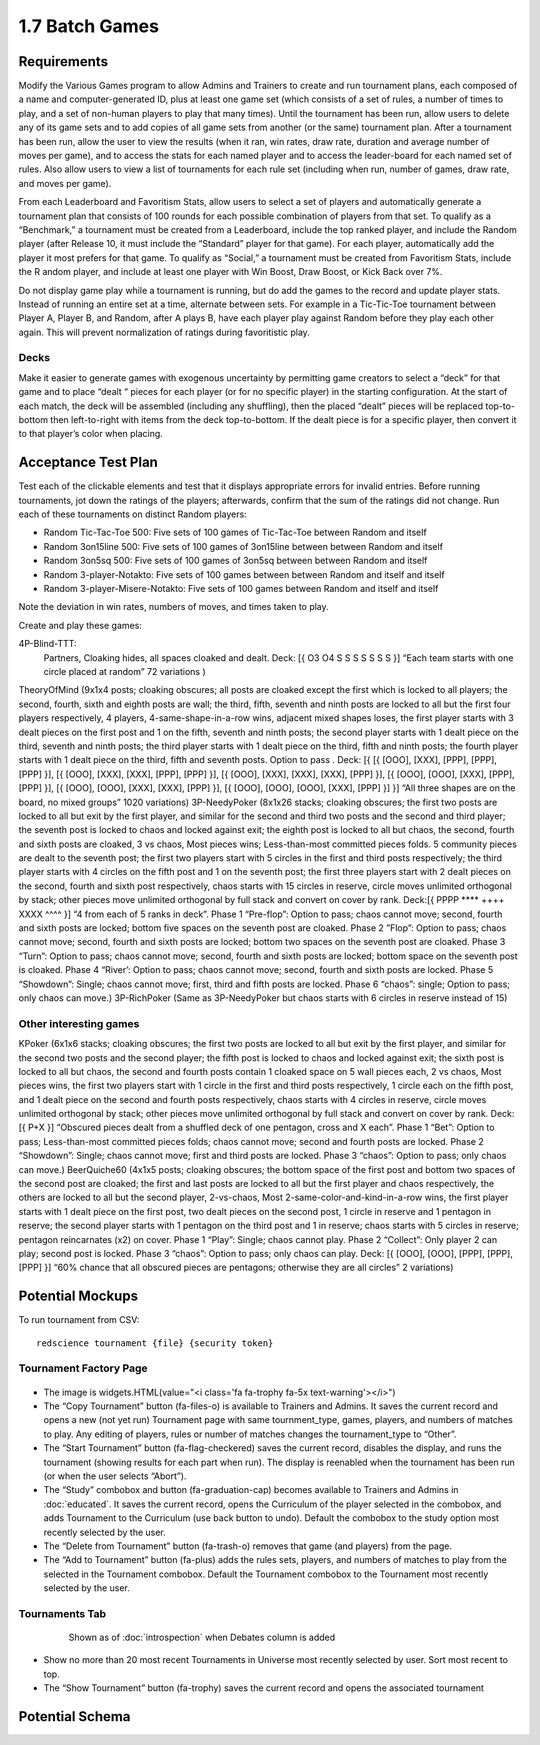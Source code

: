 ===============
1.7 Batch Games
===============

Requirements
------------

Modify the Various Games program to allow Admins and Trainers to 
create and run tournament plans, each composed of a name and 
computer-generated ID, plus at least one game set (which consists 
of a set of rules, a number of times to play, and a set of 
non-human players to play that many times). Until the tournament 
has been run, allow users to delete any of its game sets and to 
add copies of all game sets from another (or the same) tournament 
plan. After a tournament has been run, allow the user to view the 
results (when it ran, win rates, draw rate, duration and average 
number of moves per game), and to access the stats for each named 
player and to access the leader-board for each named set of rules. 
Also allow users to view a list of tournaments for each rule set 
(including when run, number of games, draw rate, and moves per 
game). 

From each Leaderboard and Favoritism Stats, allow users to select 
a set of players and automatically generate a tournament plan 
that consists of 100 rounds for each possible combination of 
players from that set. To qualify as a “Benchmark,” a tournament 
must be created from a Leaderboard, include the top ranked player, 
and include the Random player (after Release 10, it must include 
the “Standard” player for that game). For each player, automatically 
add the player it most prefers for that game. To qualify as “Social,”
a tournament must be created from Favoritism Stats, include the R
andom player, and include at least one player with Win Boost, Draw 
Boost, or Kick Back over 7%. 

Do not display game play while a tournament is running, but do add 
the games to the record and update player stats. Instead of running 
an entire set at a time, alternate between sets. For example in a 
Tic-Tic-Toe tournament between Player A, Player B, and Random, after 
A plays B, have each player play against Random before they play 
each other again. This will prevent normalization of ratings during 
favoritistic play.

Decks
~~~~~

Make it easier to generate games with exogenous uncertainty by 
permitting game creators to select a “deck” for that game and to 
place “dealt “ pieces for each player (or for no specific player) 
in the starting  configuration. At the start of each match, the 
deck will be assembled (including any shuffling), then the 
placed “dealt” pieces will be replaced top-to-bottom then 
left-to-right with items from the deck top-to-bottom. If the 
dealt piece is for a specific player, then convert it to that 
player’s color when placing.


Acceptance Test Plan
--------------------

Test each of the clickable elements and test that it displays 
appropriate errors for invalid entries. Before running 
tournaments, jot down the ratings of the players; afterwards, 
confirm that the sum of the ratings did not change. Run each 
of these tournaments on distinct Random players:

* Random Tic-Tac-Toe 500: Five sets of 100 games of 
  Tic-Tac-Toe between Random and itself
* Random 3on15line 500: Five sets of 100 games of 3on15line 
  between between Random and itself
* Random 3on5sq 500: Five sets of 100 games of 3on5sq between 
  between Random and itself
* Random 3-player-Notakto: Five sets of 100 games between 
  between Random and itself and itself  
* Random 3-player-Misere-Notakto: Five sets of 100 games 
  between Random and itself and itself  

Note the deviation in win rates, numbers of moves, and times taken to play.  

Create and play these games: 

4P-Blind-TTT:
  Partners, Cloaking hides, all spaces cloaked and dealt. Deck: [{ O3 O4 S S S S S S S }] “Each team starts with one circle placed at random” 72 variations )
TheoryOfMind (9x1x4 posts; cloaking obscures; all posts are cloaked except the first which is locked to all players; the second, fourth, sixth and eighth posts are wall; the third, fifth, seventh and ninth posts are locked to all but the first four players respectively, 4 players, 4-same-shape-in-a-row wins, adjacent mixed shapes loses, the first player starts with 3 dealt pieces on the first post and 1 on the fifth, seventh and ninth posts; the second player starts with 1 dealt piece on the third, seventh and ninth posts; the third player starts with 1 dealt piece on the third, fifth and ninth posts; the fourth player starts with 1 dealt piece on the third, fifth and seventh posts. Option to pass . Deck: [{ [{ [OOO], [XXX], [PPP], [PPP], [PPP] }], [{ [OOO], [XXX], [XXX], [PPP], [PPP] }], [{ [OOO], [XXX], [XXX], [XXX], [PPP] }], [{ [OOO], [OOO], [XXX], [PPP], [PPP] }], [{ [OOO], [OOO], [XXX], [XXX], [PPP] }], [{ [OOO], [OOO], [OOO], [XXX], [PPP] }] }] “All three shapes are on the board, no mixed groups” 1020 variations) 
3P-NeedyPoker (8x1x26 stacks; cloaking obscures; the first two posts are locked to all but exit by the first player, and similar for the second and third two posts and the second and third player; the seventh post is locked to chaos and locked against exit; the eighth post is locked to all but chaos, the second, fourth and sixth posts are cloaked, 3 vs chaos, Most pieces wins; Less-than-most committed pieces folds. 5 community pieces are dealt to the seventh post; the first two players start with 5 circles in the first and third posts respectively; the third player starts with 4 circles on the fifth post and 1 on the seventh post; the first three players start with 2 dealt pieces on the second, fourth and sixth post respectively, chaos starts with 15 circles in reserve, circle moves unlimited orthogonal by stack; other pieces move unlimited orthogonal by full stack and convert on cover by rank. Deck:[{ PPPP **** ++++ XXXX ^^^^ }] “4 from each of 5 ranks in deck”. Phase 1 “Pre-flop”: Option to pass; chaos cannot move; second, fourth and sixth posts are locked; bottom five spaces on the seventh post are cloaked. Phase 2 ”Flop”: Option to pass; chaos cannot move; second, fourth and sixth posts are locked; bottom two spaces on the seventh post are cloaked. Phase 3 “Turn”: Option to pass; chaos cannot move; second, fourth and sixth posts are locked; bottom space on the seventh post is cloaked. Phase 4 “River’: Option to pass; chaos cannot move; second, fourth and sixth posts are locked. Phase 5 “Showdown”: Single; chaos cannot move; first, third and fifth posts are locked. Phase 6 “chaos”: single; Option to pass; only chaos can move.)
3P-RichPoker (Same as 3P-NeedyPoker but chaos starts with 6 circles in reserve instead of 15)


Other interesting games
~~~~~~~~~~~~~~~~~~~~~~~

KPoker (6x1x6 stacks; cloaking obscures; the first two posts are locked to all but exit by the first player, and similar for the second two posts and the second player; the fifth post is locked to chaos and locked against exit; the sixth post is locked to all but chaos, the second and fourth posts contain 1 cloaked space on 5 wall pieces each, 2 vs chaos, Most pieces wins, the first two players start with 1 circle in the first and third posts respectively, 1 circle each on the fifth post, and 1 dealt piece on the second and fourth posts respectively, chaos starts with 4 circles in reserve, circle moves unlimited orthogonal by stack; other pieces move unlimited orthogonal by full stack and convert on cover by rank. Deck:[{ P+X }] “Obscured pieces dealt from a shuffled deck of one pentagon, cross and X each”. Phase 1 “Bet”: Option to pass; Less-than-most committed pieces folds; chaos cannot move; second and fourth posts are locked. Phase 2 “Showdown”: Single; chaos cannot move; first and third posts are locked. Phase 3 “chaos”: Option to pass; only chaos can move.) 
BeerQuiche60 (4x1x5 posts; cloaking obscures; the bottom space of the first post and bottom two spaces of the second post are cloaked; the first and last posts are locked to all but the first player and chaos respectively, the others are locked to all but the second player, 2-vs-chaos, Most 2-same-color-and-kind-in-a-row wins, the first player starts with 1 dealt piece on the first post, two dealt pieces on the second post, 1 circle in reserve and 1 pentagon in reserve; the second player starts with 1 pentagon on the third post and 1 in reserve; chaos starts with 5 circles in reserve; pentagon reincarnates (x2) on cover. Phase 1 “Play”: Single; chaos cannot play. Phase 2 “Collect”: Only player 2 can play; second post is locked. Phase 3 “chaos”: Option to pass; only chaos can play. Deck: [{ [OOO], [OOO], [PPP], [PPP], [PPP] }] “60% chance that all obscured pieces are pentagons; otherwise they are all circles” 2 variations)


Potential Mockups
-----------------

To run tournament from CSV::

  redscience tournament {file} {security token}
  

Tournament Factory Page
~~~~~~~~~~~~~~~~~~~~~~~

 .. figure:: images/TournamentFactory.png

* The image is widgets.HTML(value="<i class='fa fa-trophy fa-5x 
  text-warning'></i>")
* The “Copy Tournament” button (fa-files-o) is available to 
  Trainers and Admins. It saves the current record and opens a 
  new (not yet run) Tournament page with same tournment_type, 
  games, players, and numbers of matches to play. Any editing of 
  players, rules or number of matches changes the tournament_type 
  to “Other”. 
* The “Start Tournament” button (fa-flag-checkered) saves the 
  current record, disables the display, and runs the tournament 
  (showing results for each part when run). The display is 
  reenabled when the tournament has been run (or when the user 
  selects “Abort”). 
* The “Study” combobox and button (fa-graduation-cap) becomes 
  available to Trainers and Admins in :doc:`educated`. It saves 
  the current record, opens the Curriculum of the player selected 
  in the combobox, and adds Tournament to the Curriculum (use 
  back button to undo). Default the combobox to the study option 
  most recently selected by the user.
* The “Delete from Tournament” button (fa-trash-o) removes that 
  game (and players) from the page. 
* The “Add to Tournament” button (fa-plus) adds the rules sets, 
  players, and numbers of matches to play from the selected in the 
  Tournament combobox. Default the Tournament combobox to the 
  Tournament most recently selected by the user. 
 
Tournaments Tab
~~~~~~~~~~~~~~~

 .. figure:: images/Tournaments.png

  Shown as of :doc:`introspection` when Debates column is added
 
* Show no more than 20 most recent Tournaments in Universe most 
  recently selected by user. Sort most recent to top.
* The “Show Tournament” button (fa-trophy) saves the current 
  record and opens the associated tournament 


Potential Schema
----------------

